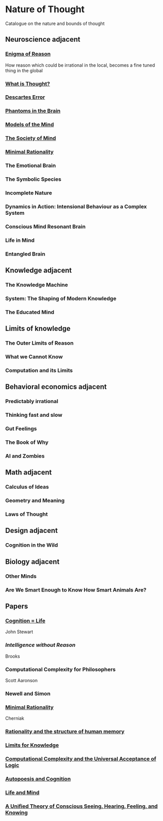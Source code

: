 * Nature of Thought
Catalogue on the nature and bounds of thought

#+BEGIN_HTML

<img src="img/cover.png" width="1200px" />

#+END_HTML

** Neuroscience adjacent

*** [[https://amzn.to/3WEgDl5][Enigma of Reason]]

#+BEGIN_HTML
<img src="img/enigma-of-reason.jpg" alt="Cover of Enigma of Reason" width="400px" />
#+END_HTML

How reason which could be irrational in the local, becomes a fine tuned thing in the global

*** [[https://amzn.to/3XIOuuz][What is Thought?]]

#+BEGIN_HTML
<img src="img/what-is-thought.jpg" alt="Cover of What is Thought?" width="400px" />
#+END_HTML

*** [[https://amzn.to/3HwGYgD][Descartes Error]]

#+BEGIN_HTML
<img src="img/descartes-error.jpg" alt="Cover of Descartes’ Error" width="400px" />
#+END_HTML

*** [[https://amzn.to/3DbeiHl][Phantoms in the Brain]]

#+BEGIN_HTML
<img src="img/phantoms-in-the-brain.jpg" alt="Cover of Phantoms in the Brain" width="400px" />
#+END_HTML

*** [[https://amzn.to/3H80m2e][Models of the Mind]]

#+BEGIN_HTML
<img src="img/models-of-the-mind.jpg" alt="Cover of Models of Mind" width="400px" />
#+END_HTML

*** [[https://amzn.to/3JxvcEr][The Society of Mind]]

#+BEGIN_HTML
<img src="img/the-society-of-mind.jpg" alt="Cover of The Society of Mind" width="400px" />
#+END_HTML

*** [[https://amzn.to/3WIMVvb][Minimal Rationality]]

#+BEGIN_HTML
<img src="img/minimal-rationality.jpg" alt="Cover of Minimal Rationality" width="400px" />
#+END_HTML

*** The Emotional Brain

*** The Symbolic Species
*** Incomplete Nature

*** Dynamics in Action: Intensional Behaviour as a Complex System
*** Conscious Mind Resonant Brain
*** Life in Mind
*** Entangled Brain

** Knowledge adjacent

*** The Knowledge Machine
*** System: The Shaping of Modern Knowledge
*** The Educated Mind

** Limits of knowledge

*** The Outer Limits of Reason
*** What we Cannot Know
*** Computation and its Limits

** Behavioral economics adjacent

*** Predictably irrational
*** Thinking fast and slow
*** Gut Feelings
*** The Book of Why
*** AI and Zombies

** Math adjacent

*** Calculus of Ideas
*** Geometry and Meaning
*** Laws of Thought

** Design adjacent

*** Cognition in the Wild

** Biology adjacent

*** Other Minds
*** Are We Smart Enough to Know How Smart Animals Are?

** Papers

*** [[https://www.sciencedirect.com/science/article/abs/pii/0376635795000461][Cognition = Life]]
John Stewart

*** [[Intelligence without Reason]]
Brooks

*** Computational Complexity for Philosophers
Scott Aaronson

*** Newell and Simon

*** [[https://terpconnect.umd.edu/~cherniak/Mind_81.pdf][Minimal Rationality]]
Cherniak

*** [[https://terpconnect.umd.edu/~cherniak/Synth_83.pdf][Rationality and the structure of human memory]]

*** [[https://terpconnect.umd.edu/~cherniak/PhilStd_86.pdf][Limits for Knowledge]]

*** [[https://terpconnect.umd.edu/~cherniak/JP_84.pdf][Computational Complexity and the Universal Acceptance of Logic]]

*** [[https://citeseerx.ist.psu.edu/document?repid=rep1&type=pdf&doi=a185ee72dca8be938838bbfc376954b59db92374][Autopoesis and Cognition]]

*** [[https://evanthompsondotme.files.wordpress.com/2012/11/pcs-life-and-mind.pdf][Life and Mind]]

*** [[https://sites.bu.edu/steveg/files/2021/01/grossberg_in_press_cogn_neurosci-final-1-7-21.pdf][A Unified Theory of Conscious Seeing, Hearing, Feeling, and Knowing]]